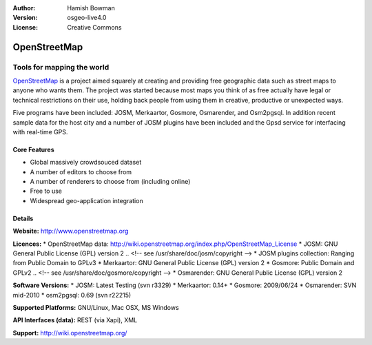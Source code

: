:Author: Hamish Bowman
:Version: osgeo-live4.0
:License: Creative Commons

.. _osm-overview:

.. image:: images/project_logos/logo-osm.png
  :scale: 80 %
  :alt: project logo
  :align: right
  :target: http://wwww.openstreetmap.org

OpenStreetMap
=============

Tools for mapping the world
~~~~~~~~~~~~~~~~~~~~~~~~~~~

`OpenStreetMap <http://www.openstreetmap.org>`_ is a project aimed
squarely at creating and providing free geographic data such as street
maps to anyone who wants them. The project was started because most maps
you think of as free actually have legal or technical restrictions on their
use, holding back people from using them in creative, productive or
unexpected ways.

Five programs have been included: JOSM, Merkaartor, Gosmore, Osmarender, and
Osm2pgsql. In addition recent sample data for the host city and a number
of JOSM plugins have been included and the Gpsd service for interfacing
with real-time GPS.


Core Features
-------------

.. image:: images/screenshots/1024x768/osm-screenshot.jpg
  :scale: 50 %
  :alt: screenshot
  :align: right

* Global massively crowdsouced dataset
* A number of editors to choose from
* A number of renderers to choose from (including online)
* Free to use
* Widespread geo-application integration

Details
-------

**Website:** http://www.openstreetmap.org

**Licences:**
* OpenStreetMap data: http://wiki.openstreetmap.org/index.php/OpenStreetMap_License
* JOSM: GNU General Public License (GPL) version 2
.. <!-- see /usr/share/doc/josm/copyright -->
* JOSM plugins collection: Ranging from Public Domain to GPLv3
* Merkaartor: GNU General Public License (GPL) version 2
* Gosmore: Public Domain and GPLv2
.. <!-- see /usr/share/doc/gosmore/copyright -->
* Osmarender: GNU General Public License (GPL) version 2

**Software Versions:**
* JOSM: Latest Testing (svn r3329)
* Merkaartor: 0.14+
* Gosmore: 2009/06/24
* Osmarender: SVN mid-2010
* osm2pgsql: 0.69 (svn r22215)

**Supported Platforms:** GNU/Linux, Mac OSX, MS Windows

**API Interfaces (data):** REST (via Xapi), XML

**Support:** http://wiki.openstreetmap.org/
